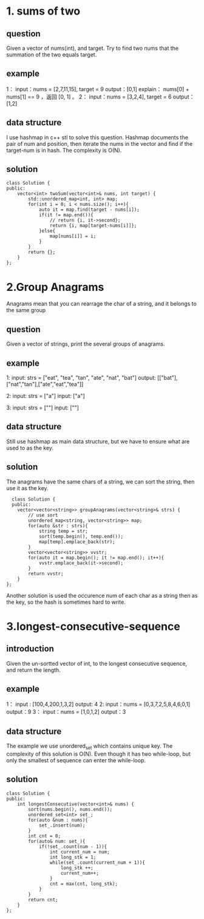 * 1. sums of two
** question
Given a vector of nums(int), and target. Try to find two nums that the summation of the two equals target.
** example
1：
input：nums = [2,7,11,15], target = 9
output：[0,1]
explain： nums[0] + nums[1] == 9 ，返回 [0, 1] 。
2：
input：nums = [3,2,4], target = 6
output：[1,2]

** data structure
I use hashmap in c++ stl to solve this question. Hashmap documents the pair of num and position, then iterate the nums in the vector and find if the target-num is in hash. The complexity is O(N).
** solution
#+begin_src c++
  class Solution {
  public:
      vector<int> twoSum(vector<int>& nums, int target) {
          std::unordered_map<int, int> map;
          for(int i = 0; i < nums.size(); i++){
              auto it = map.find(target - nums[i]);
              if(it != map.end()){
                  // return {i, it->second};
                  return {i, map[target-nums[i]]};
              }else{
                  map[nums[i]] = i;
              }
          }
          return {};
      }
  };
#+end_src

* 2.Group Anagrams
Anagrams mean that you can rearrage the char of a string, and it belongs to the same group
** question
Given a vector of strings, print the several groups of anagrams.
** example
1:
input: strs = ["eat", "tea", "tan", "ate", "nat", "bat"]
output: [["bat"],["nat","tan"],["ate","eat","tea"]]

2:
input: strs = ["a"]
input: ["a"]

3:
input: strs = [""]
input: [""]
** data structure
Still use hashmap as main data structure, but we have to ensure what are used to as the key.
** solution
The anagrams have the same chars of a string, we can sort the string, then use it as the key.
#+begin_src c++
    class Solution {
    public:
      vector<vector<string>> groupAnagrams(vector<string>& strs) {
          // use sort
          unordered_map<string, vector<string>> map;
          for(auto &str : strs){
              string temp = str;
              sort(temp.begin(), temp.end());
              map[temp].emplace_back(str);
          }
          vector<vector<string>> vvstr;
          for(auto it = map.begin(); it != map.end(); it++){
              vvstr.emplace_back(it->second);
          }
          return vvstr;
      }
  };
#+end_src
Another solution is used the occurence num of each char as a string then as the key, so the hash is sometimes hard to write.
* 3.longest-consecutive-sequence
** introduction
Given the un-sortted vector of int, to the longest consecutive sequence, and return the length.
** example
1：
input : [100,4,200,1,3,2]
output: 4
2:
input：nums = [0,3,7,2,5,8,4,6,0,1]
output：9
3：
input：nums = [1,0,1,2]
output：3
** data structure
The example we use unordered_set which contains unique key. The complexity of this solution is O(N).
Even though it has two while-loop, but only the smallest of sequence can enter the while-loop.
** solution
#+begin_src c++
  class Solution {
  public:
      int longestConsecutive(vector<int>& nums) {
          sort(nums.begin(), nums.end());
          unordered_set<int> set_;
          for(auto &num : nums){
              set_.insert(num);
          }
          int cnt = 0;
          for(auto& num: set_){
              if(!set_.count(num - 1)){
                  int current_num = num;
                  int long_stk = 1;
                  while(set_.count(current_num + 1)){
                      long_stk ++;
                      current_num++;
                  }
                  cnt = max(cnt, long_stk);
              }
          }
          return cnt;
      }
  };
#+end_src
